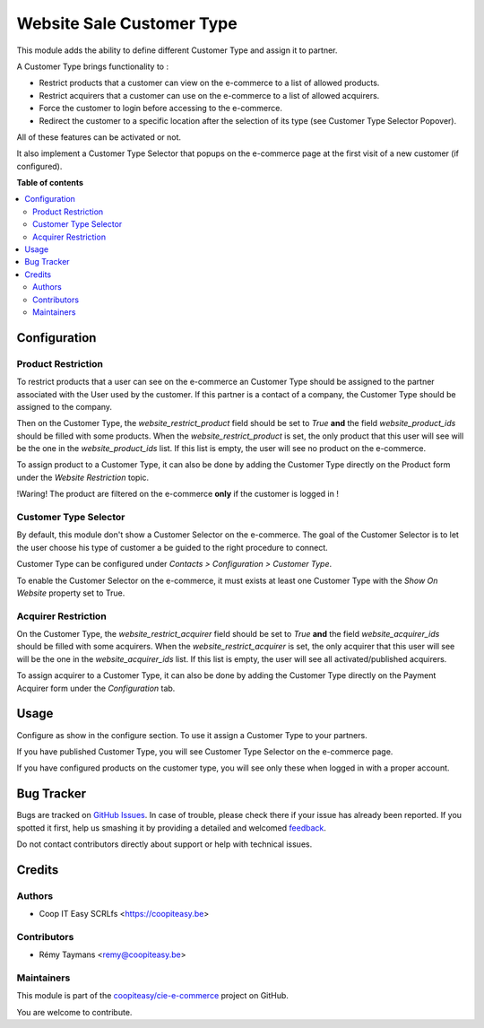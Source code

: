==========================
Website Sale Customer Type
==========================

.. !!!!!!!!!!!!!!!!!!!!!!!!!!!!!!!!!!!!!!!!!!!!!!!!!!!!
   !! This file is generated by oca-gen-addon-readme !!
   !! changes will be overwritten.                   !!
   !!!!!!!!!!!!!!!!!!!!!!!!!!!!!!!!!!!!!!!!!!!!!!!!!!!!

.. |badge1| image:: https://img.shields.io/badge/maturity-Beta-yellow.png
    :target: https://odoo-community.org/page/development-status
    :alt: Beta
.. |badge2| image:: https://img.shields.io/badge/licence-AGPL--3-blue.png
    :target: http://www.gnu.org/licenses/agpl-3.0-standalone.html
    :alt: License: AGPL-3
.. |badge3| image:: https://img.shields.io/badge/github-coopiteasy%2Fcie--e--commerce-lightgray.png?logo=github
    :target: https://github.com/coopiteasy/cie-e-commerce/tree/11.0/website_sale_customer_type
    :alt: coopiteasy/cie-e-commerce

|badge1| |badge2| |badge3| 


This module adds the ability to define different Customer
Type and assign it to partner.

A Customer Type brings functionality to :

- Restrict products that a customer can view on the e-commerce to a list
  of allowed products.
- Restrict acquirers that a customer can use on the e-commerce to a list
  of allowed acquirers.
- Force the customer to login before accessing to the e-commerce.
- Redirect the customer to a specific location after the selection of
  its type (see Customer Type Selector Popover).

All of these features can be activated or not.

It also implement a Customer Type Selector that popups on the e-commerce
page at the first visit of a new customer (if configured).

**Table of contents**

.. contents::
   :local:

Configuration
=============

Product Restriction
~~~~~~~~~~~~~~~~~~~

To restrict products that a user can see on the e-commerce an Customer
Type should be assigned to the partner associated with the User used by
the customer. If this partner is a contact of a company, the Customer
Type should be assigned to the company.

Then on the Customer Type, the `website_restrict_product` field should
be set to `True` **and** the field `website_product_ids` should be
filled with some products. When the `website_restrict_product` is set,
the only product that this user will see will be the one in the
`website_product_ids` list. If this list is empty, the user will see no
product on the e-commerce.

To assign product to a Customer Type, it can also be done by adding the
Customer Type directly on the Product form under the *Website
Restriction* topic.

!Waring! The product are filtered on the e-commerce **only** if the
customer is logged in !


Customer Type Selector
~~~~~~~~~~~~~~~~~~~~~~

By default, this module don't show a Customer Selector on the
e-commerce. The goal of the Customer Selector is to let the user choose
his type of customer a be guided to the right procedure to connect.

Customer Type can be configured under *Contacts > Configuration >
Customer Type*.

To enable the Customer Selector on the e-commerce, it must exists at
least one Customer Type with the *Show On Website* property set to True.


Acquirer Restriction
~~~~~~~~~~~~~~~~~~~~

On the Customer Type, the `website_restrict_acquirer` field should
be set to `True` **and** the field `website_acquirer_ids` should be
filled with some acquirers. When the `website_restrict_acquirer` is set,
the only acquirer that this user will see will be the one in the
`website_acquirer_ids` list. If this list is empty, the user will see all
activated/published acquirers.

To assign acquirer to a Customer Type, it can also be done by adding the
Customer Type directly on the Payment Acquirer form under the *Configuration* tab.

Usage
=====

Configure as show in the configure section. To use it assign a Customer
Type to your partners.

If you have published Customer Type, you will see Customer Type Selector
on the e-commerce page.

If you have configured products on the customer type, you will see only
these when logged in with a proper account.

Bug Tracker
===========

Bugs are tracked on `GitHub Issues <https://github.com/coopiteasy/cie-e-commerce/issues>`_.
In case of trouble, please check there if your issue has already been reported.
If you spotted it first, help us smashing it by providing a detailed and welcomed
`feedback <https://github.com/coopiteasy/cie-e-commerce/issues/new?body=module:%20website_sale_customer_type%0Aversion:%2011.0%0A%0A**Steps%20to%20reproduce**%0A-%20...%0A%0A**Current%20behavior**%0A%0A**Expected%20behavior**>`_.

Do not contact contributors directly about support or help with technical issues.

Credits
=======

Authors
~~~~~~~

* Coop IT Easy SCRLfs <https://coopiteasy.be>

Contributors
~~~~~~~~~~~~

* Rémy Taymans <remy@coopiteasy.be>

Maintainers
~~~~~~~~~~~

This module is part of the `coopiteasy/cie-e-commerce <https://github.com/coopiteasy/cie-e-commerce/tree/11.0/website_sale_customer_type>`_ project on GitHub.

You are welcome to contribute.
